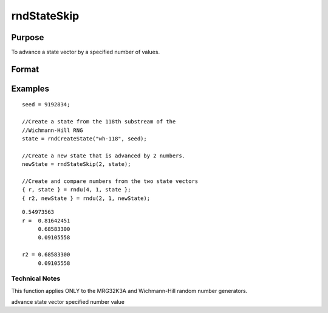 
rndStateSkip
==============================================

Purpose
----------------

To advance a state vector by a specified number of values.

Format
----------------
.. function:: rndStateSkip(numSkip, state)

    :param numSkip: the number of values to skip.
    :type numSkip: Scalar

    :param state: Opaque state vector.
    :type state: TODO

    :returns: newState (*Opaque vector*), the advanced state.

Examples
----------------

::

    seed = 9192834;
    
    //Create a state from the 118th substream of the
    //Wichmann-Hill RNG
    state = rndCreateState("wh-118", seed);
    
    //Create a new state that is advanced by 2 numbers.
    newState = rndStateSkip(2, state);
    
    //Create and compare numbers from the two state vectors
    { r, state } = rndu(4, 1, state };
    { r2, newState } = rndu(2, 1, newState);

::

    0.54973563 
    r =  0.81642451 
         0.68583300 
         0.09105558 
         
    r2 = 0.68583300 
         0.09105558

Technical Notes
+++++++++++++++

This function applies ONLY to the MRG32K3A and Wichmann-Hill random
number generators.

.. seealso:: Functions :func:`rndCreateState`, :func:`rndn`, :func:`rndu`, :func:`rndBeta`, :func:`rndGamma`

advance state vector specified number value
